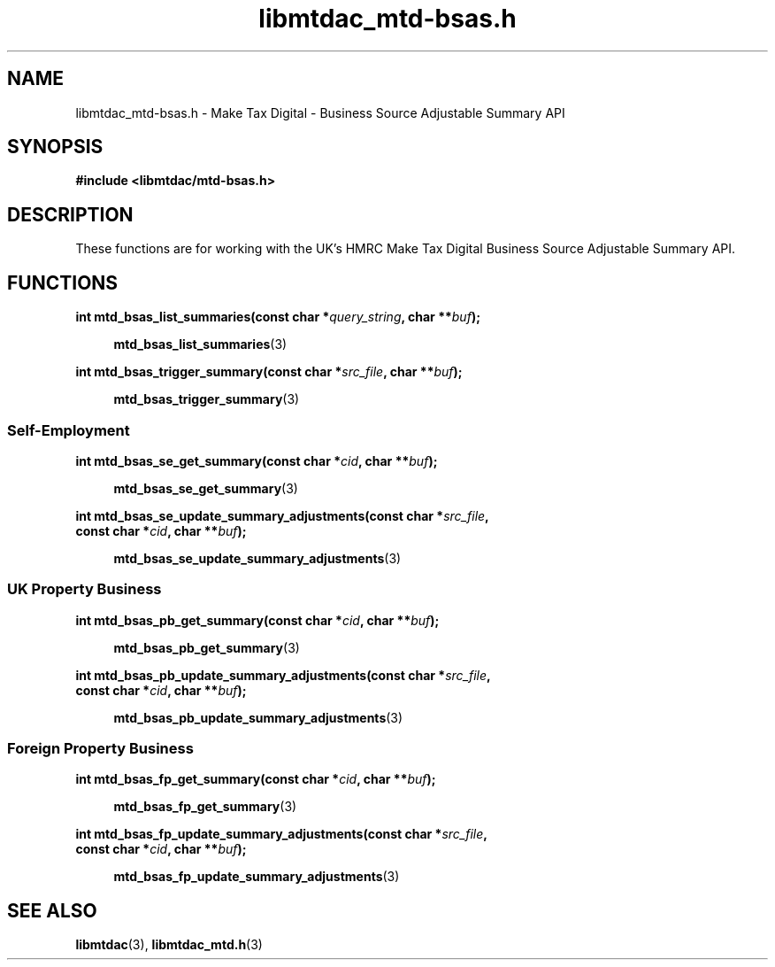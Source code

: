 .TH libmtdac_mtd-bsas.h 3 "March 30, 2022" "libmtdac 0.60.0" "libmtdac_mtd-bsas.h"

.SH NAME
libmtdac_mtd-bsas.h \- Make Tax Digital \- Business Source Adjustable Summary API

.SH SYNOPSIS
.B #include <libmtdac/mtd-bsas.h>

.SH DESCRIPTION
These functions are for working with the UK's HMRC Make Tax Digital Business
Source Adjustable Summary API.

.SH FUNCTIONS

.nf
.BI "int mtd_bsas_list_summaries(const char *" query_string ", char **" buf ");"

.RS +4
.BR mtd_bsas_list_summaries (3)
.RE

.BI "int mtd_bsas_trigger_summary(const char *" src_file ", char **" buf ");"

.RS +4
.BR mtd_bsas_trigger_summary (3)
.RE
.fi

.SS Self-Employment

.nf
.BI "int mtd_bsas_se_get_summary(const char *" cid ", char **" buf ");"

.RS +4
.BR mtd_bsas_se_get_summary (3)
.RE

.BI "int mtd_bsas_se_update_summary_adjustments(const char *" src_file ",
.BI "                                           const char *" cid ", char **" buf ");"

.RS +4
.BR mtd_bsas_se_update_summary_adjustments (3)
.RE
.fi

.SS UK Property Business

.nf
.BI "int mtd_bsas_pb_get_summary(const char *" cid ", char **" buf ");"

.RS +4
.BR mtd_bsas_pb_get_summary (3)
.RE

.BI "int mtd_bsas_pb_update_summary_adjustments(const char *" src_file ",
.BI "                                           const char *" cid ", char **" buf ");"

.RS +4
.BR mtd_bsas_pb_update_summary_adjustments (3)
.RE
.fi

.SS Foreign Property Business

.nf
.BI "int mtd_bsas_fp_get_summary(const char *" cid ", char **" buf ");"

.RS +4
.BR mtd_bsas_fp_get_summary (3)
.RE

.BI "int mtd_bsas_fp_update_summary_adjustments(const char *" src_file ",
.BI "                                           const char *" cid ", char **" buf ");"

.RS +4
.BR mtd_bsas_fp_update_summary_adjustments (3)
.RE
.fi
.SH SEE ALSO

.BR libmtdac (3),
.BR libmtdac_mtd.h (3)
